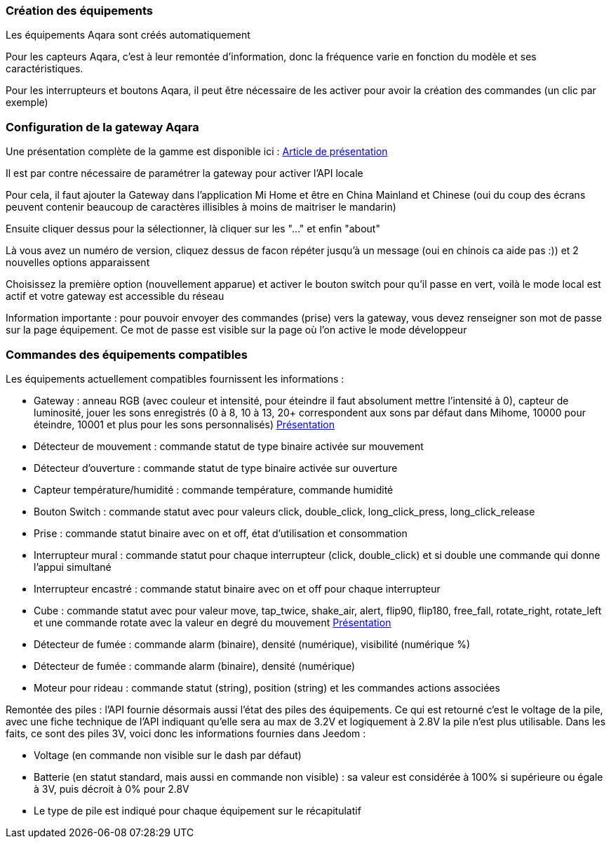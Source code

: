 === Création des équipements

Les équipements Aqara sont créés automatiquement

Pour les capteurs Aqara, c'est à leur remontée d'information, donc la fréquence varie en fonction du modèle et ses caractéristiques.

Pour les interrupteurs et boutons Aqara, il peut être nécessaire de les activer pour avoir la création des commandes (un clic par exemple)

=== Configuration de la gateway Aqara

Une présentation complète de la gamme est disponible ici : https://lunarok-domotique.com/plugins-jeedom/xiaomi-home-jeedom/aqara-lumi-xiaomi-smart-home-security/[Article de présentation]

Il est par contre nécessaire de paramétrer la gateway pour activer l'API locale

Pour cela, il faut ajouter la Gateway dans l'application Mi Home et être en China Mainland et Chinese (oui du coup des écrans peuvent contenir beaucoup de caractères illisibles à moins de maitriser le mandarin)

Ensuite cliquer dessus pour la sélectionner, là cliquer sur les "..." et enfin "about"

Là vous avez un numéro de version, cliquez dessus de facon répéter jusqu'à un message (oui en chinois ca aide pas :)) et 2 nouvelles options apparaissent

Choisissez la première option (nouvellement apparue) et activer le bouton switch pour qu'il passe en vert, voilà le mode local est actif et votre gateway est accessible du réseau

Information importante : pour pouvoir envoyer des commandes (prise) vers la gateway, vous devez renseigner son mot de passe sur la page équipement. Ce mot de passe est visible sur la page où l'on active le mode développeur

=== Commandes des équipements compatibles

Les équipements actuellement compatibles fournissent les informations :

  - Gateway : anneau RGB (avec couleur et intensité, pour éteindre il faut absolument mettre l'intensité à 0), capteur de luminosité, jouer les sons enregistrés (0 à 8, 10 à 13, 20+ correspondent aux sons par défaut dans Mihome, 10000 pour éteindre, 10001 et plus pour les sons personnalisés) https://lunarok-domotique.com/2017/03/mi-smart-gateway-domotique-jeedom/[Présentation]

  - Détecteur de mouvement : commande statut de type binaire activée sur mouvement

  - Détecteur d'ouverture : commande statut de type binaire activée sur ouverture

  - Capteur température/humidité : commande température, commande humidité

  - Bouton Switch : commande statut avec pour valeurs click, double_click, long_click_press, long_click_release

  - Prise : commande statut binaire avec on et off, état d'utilisation et consommation

  - Interrupteur mural : commande statut pour chaque interrupteur (click, double_click) et si double une commande qui donne l'appui simultané

  - Interrupteur encastré : commande statut binaire avec on et off pour chaque interrupteur

  - Cube : commande statut avec pour valeur move, tap_twice, shake_air, alert, flip90, flip180, free_fall, rotate_right, rotate_left et une commande rotate avec la valeur en degré du mouvement https://lunarok-domotique.com/2017/03/aqara-xiaomi-magic-controller-utilisation-dans-jeedom/[Présentation]

  - Détecteur de fumée : commande alarm (binaire), densité (numérique), visibilité (numérique %)

  - Détecteur de fumée : commande alarm (binaire), densité (numérique)

  - Moteur pour rideau : commande statut (string), position (string) et les commandes actions associées

Remontée des piles : l'API fournie désormais aussi l'état des piles des équipements. Ce qui est retourné c'est le voltage de la pile, avec une fiche technique de l'API indiquant qu'elle sera au max de 3.2V et logiquement à 2.8V la pile n'est plus utilisable. Dans les faits, ce sont des piles 3V, voici donc les informations fournies dans Jeedom :

  * Voltage (en commande non visible sur le dash par défaut)

  * Batterie (en statut standard, mais aussi en commande non visible) : sa valeur est considérée à 100% si supérieure ou égale à 3V, puis décroit à 0% pour 2.8V

  * Le type de pile est indiqué pour chaque équipement sur le récapitulatif